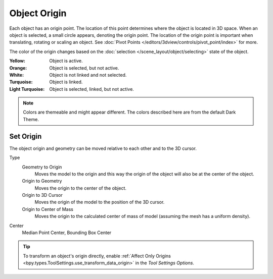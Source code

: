 
*************
Object Origin
*************

Each object has an origin point. The location of this point determines where the object is located in 3D space.
When an object is selected, a small circle appears, denoting the origin point.
The location of the origin point is important when translating, rotating or scaling an object.
See :doc:`Pivot Points </editors/3dview/controls/pivot_point/index>` for more.

The color of the origin changes based on the :doc:`selection </scene_layout/object/selecting>`
state of the object.

:Yellow: Object is active.
:Orange: Object is selected, but not active.
:White: Object is not linked and not selected.
:Turquoise: Object is linked.
:Light Turquoise: Object is selected, linked, but not active.

.. note::

   Colors are themeable and might appear different.
   The colors described here are from the default Dark Theme.


.. _bpy.ops.object.origin_set:

Set Origin
==========

.. reference::

   :Mode:      Object Mode
   :Menu:      :menuselection:`Object --> Set Origin`

The object origin and geometry can be moved relative to each other and to the 3D cursor.

Type
   Geometry to Origin
      Moves the model to the origin and this way the origin of the object will
      also be at the center of the object.
   Origin to Geometry
      Moves the origin to the center of the object.
   Origin to 3D Cursor
      Moves the origin of the model to the position of the 3D cursor.
   Origin to Center of Mass
      Moves the origin to the calculated center of mass of model
      (assuming the mesh has a uniform density).
Center
   Median Point Center, Bounding Box Center

.. tip::

   To transform an object's origin directly, enable
   :ref:`Affect Only Origins <bpy.types.ToolSettings.use_transform_data_origin>`
   in the *Tool Settings Options*.
